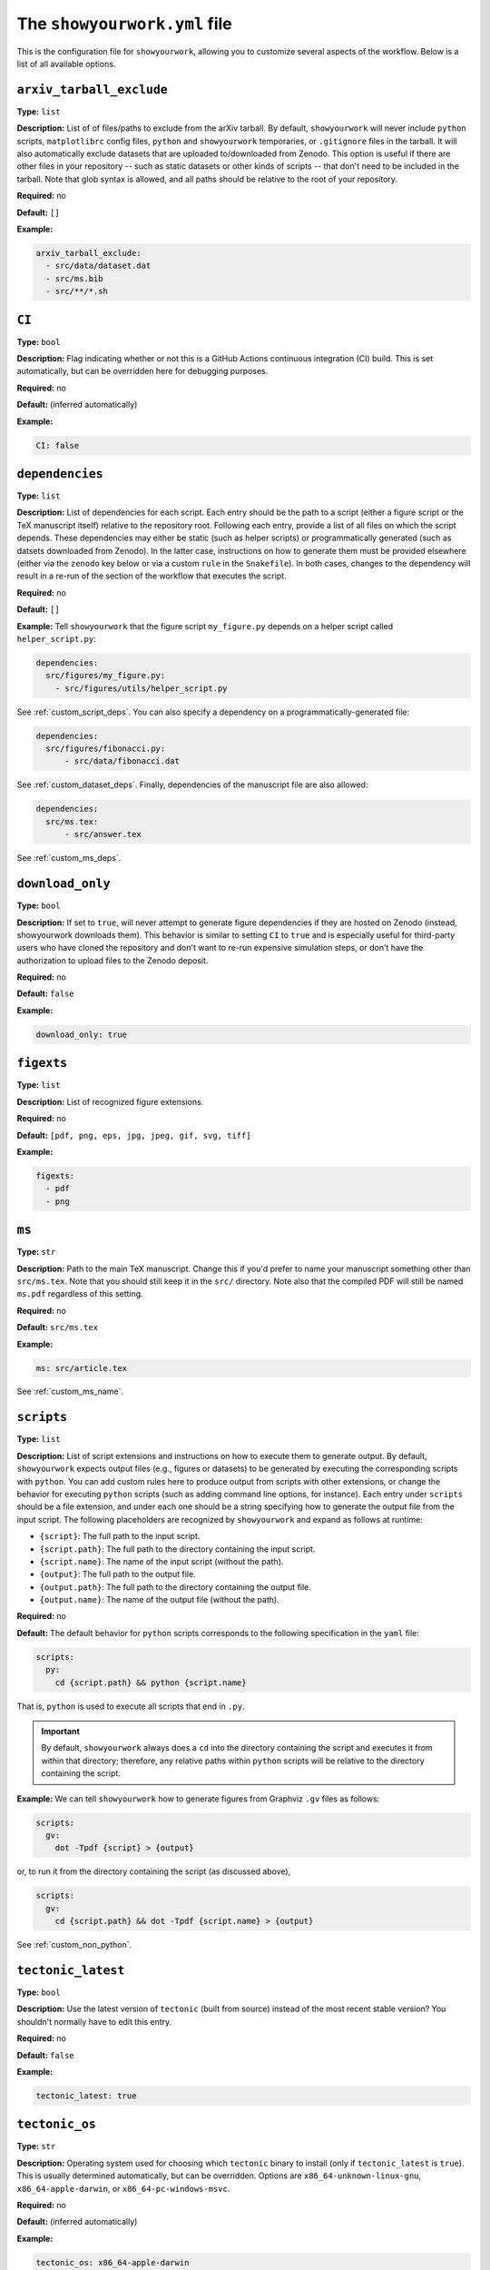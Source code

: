 .. raw:: html

  <style>
    section p {
      margin-bottom: 0px;
    }
  </style>

The ``showyourwork.yml`` file
=============================

This is the configuration file for ``showyourwork``, allowing you to
customize several aspects of the workflow. Below is a list of all
available options.


``arxiv_tarball_exclude``
^^^^^^^^^^^^^^^^^^^^^^^^^

**Type:** ``list``

**Description:** List of of files/paths to exclude from the arXiv tarball.
By default, ``showyourwork`` will never include ``python`` scripts, ``matplotlibrc``
config files, ``python`` and ``showyourwork`` temporaries, or ``.gitignore``
files in the tarball. It will also automatically exclude datasets that are
uploaded to/downloaded from Zenodo. This option is useful if there are other
files in your repository -- such as static datasets or other kinds of scripts --
that don't need to be included in the tarball. Note that glob syntax is allowed,
and all paths should be relative to the root of your repository.

**Required:** no

**Default:** ``[]``

**Example:**

.. code-block:: yaml

  arxiv_tarball_exclude:
    - src/data/dataset.dat
    - src/ms.bib
    - src/**/*.sh


``CI``
^^^^^^

**Type:** ``bool``

**Description:** Flag indicating whether or not this is a GitHub Actions continuous
integration (CI) build. This is set automatically, but can be overridden here
for debugging purposes.

**Required:** no

**Default:** (inferred automatically)

**Example:**

.. code-block:: yaml

  CI: false


``dependencies``
^^^^^^^^^^^^^^^^

**Type:** ``list``

**Description:** List of dependencies for each script. Each entry should be 
the path to a script (either a figure script or the TeX manuscript itself) 
relative to the repository root. Following each entry, provide a list of 
all files on which the script depends. These dependencies may either be
static (such as helper scripts) or programmatically generated (such as
datsets downloaded from Zenodo). In the latter case, instructions on how
to generate them must be provided elsewhere (either via the ``zenodo`` key
below or via a custom ``rule`` in the ``Snakefile``). In both cases, changes
to the dependency will result in a re-run of the section of the workflow that
executes the script.

**Required:** no

**Default:** ``[]``

**Example:**
Tell ``showyourwork`` that the figure script ``my_figure.py`` depends on
a helper script called ``helper_script.py``:

.. code-block:: yaml

  dependencies:
    src/figures/my_figure.py:
      - src/figures/utils/helper_script.py

See :ref:`custom_script_deps`. You can also
specify a dependency on a programmatically-generated file:

.. code-block:: yaml

  dependencies:
    src/figures/fibonacci.py:
        - src/data/fibonacci.dat

See :ref:`custom_dataset_deps`. Finally,
dependencies of the manuscript file are also allowed:

.. code-block:: yaml

  dependencies:
    src/ms.tex:
        - src/answer.tex

See :ref:`custom_ms_deps`.


``download_only``
^^^^^^^^^^^^^^^^^

**Type:** ``bool``

**Description:** If set to ``true``, will never attempt to generate figure
dependencies if they are hosted on Zenodo (instead, showyourwork downloads them). 
This behavior is similar to setting ``CI`` to ``true`` and is especially
useful for third-party users who have cloned the repository and don't want
to re-run expensive simulation steps, or don't have the authorization to
upload files to the Zenodo deposit.

**Required:** no

**Default:** ``false``

**Example:**

.. code-block:: yaml

  download_only: true


``figexts``
^^^^^^^^^^^

**Type:** ``list``

**Description:** List of recognized figure extensions. 

**Required:** no

**Default:** ``[pdf, png, eps, jpg, jpeg, gif, svg, tiff]``

**Example:**

.. code-block:: yaml

  figexts:
    - pdf
    - png


``ms``
^^^^^^

**Type:** ``str``

**Description:** Path to the main TeX manuscript. Change this if you'd prefer to
name your manuscript something other than ``src/ms.tex``. Note that you should still
keep it in the ``src/`` directory. Note also that the compiled PDF will still be named
``ms.pdf`` regardless of this setting.

**Required:** no

**Default:** ``src/ms.tex``

**Example:**

.. code-block:: yaml

  ms: src/article.tex

See :ref:`custom_ms_name`.


.. _config_scripts:

``scripts``
^^^^^^^^^^^

**Type:** ``list``

**Description:** List of script extensions and instructions on how to execute 
them to generate output. By default, ``showyourwork`` expects output files
(e.g., figures or datasets) to
be generated by executing the corresponding scripts with ``python``. You can add custom
rules here to produce output from scripts with other extensions, or change
the behavior for executing ``python`` scripts (such as adding command line
options, for instance). Each entry under ``scripts`` should be a file extension,
and under each one should be a string specifying how to generate the output file
from the input script. The following placeholders are recognized by ``showyourwork``
and expand as follows at runtime:

- ``{script}``: The full path to the input script.
- ``{script.path}``: The full path to the directory containing the input script.
- ``{script.name}``: The name of the input script (without the path).
- ``{output}``: The full path to the output file.
- ``{output.path}``: The full path to the directory containing the output file.
- ``{output.name}``: The name of the output file (without the path).

**Required:** no

**Default:** The default behavior for ``python`` scripts corresponds to the
following specification in the ``yaml`` file:

.. code-block:: yaml

  scripts:
    py:
      cd {script.path} && python {script.name}

That is, ``python`` is used to execute all scripts that end in ``.py``. 

.. important::

  By default, ``showyourwork`` always does a ``cd`` into the directory 
  containing the script and executes it from within that directory; therefore,
  any relative paths within ``python`` scripts will be relative to the directory
  containing the script.

**Example:**
We can tell ``showyourwork`` how to generate figures from Graphviz ``.gv``
files as follows:

.. code-block:: yaml

  scripts:
    gv:
      dot -Tpdf {script} > {output}

or, to run it from the directory containing the script (as discussed above),

.. code-block:: yaml

  scripts:
    gv:
      cd {script.path} && dot -Tpdf {script.name} > {output}

See :ref:`custom_non_python`.


``tectonic_latest``
^^^^^^^^^^^^^^^^^^^

**Type:** ``bool``

**Description:** Use the latest version of ``tectonic`` (built from source) instead
of the most recent stable version? You shouldn't normally have to edit this entry.

**Required:** no

**Default:** ``false``

**Example:**

.. code-block:: yaml

  tectonic_latest: true


``tectonic_os``
^^^^^^^^^^^^^^^

**Type:** ``str``

**Description:** Operating system used for choosing which ``tectonic``
binary to install (only if ``tectonic_latest`` is ``true``). 
This is usually determined automatically, but can be
overridden. Options are ``x86_64-unknown-linux-gnu``, ``x86_64-apple-darwin``,
or ``x86_64-pc-windows-msvc``.

**Required:** no

**Default:** (inferred automatically)

**Example:**

.. code-block:: yaml

  tectonic_os: x86_64-apple-darwin


``verbose``
^^^^^^^^^^^

**Type:** ``bool``

**Description:** Enable verbose output? Useful for debugging runs.

**Required:** no

**Default:** ``false``

**Example:**

.. code-block:: yaml

  verbose: true

.. _zenodo_key:

``zenodo``
^^^^^^^^^^

**Type:** ``list``

**Description:** A list of datasets to be download from and/or uploaded to
Zenodo. Each entry should be the path to a dataset, followed by keys
specifying information about the Zenodo deposit. These keys depend on the use
case. If the deposit already exists (i.e., it was uploaded manually), then
users should only specify the deposit *version* :ref:`id <zenodo.dataset.id>`. 
If the deposit does not exist, and users would like ``showyourwork`` to upload 
it/download it from Zenodo, they should specify the deposit *concept*
:ref:`id <zenodo.dataset.id>` instead (see :ref:`id <zenodo.dataset.id>` below for
more details).
Additionally, users should specify the following keys 
(most of which are optional): :ref:`script <zenodo.dataset.script>`,
:ref:`title <zenodo.dataset.title>`,
:ref:`description <zenodo.dataset.description>`,
and :ref:`creators <zenodo.dataset.creators>`.
Finally, if the deposit is a tarball consisting of many datasets, users should
also specify the tarball :ref:`contents <zenodo.dataset.contents>`.
In both cases (manually uploaded and ``showyourwork``-managed datasets),
a :ref:`token_name <zenodo.dataset.token_name>` key is also accepted.

.. note::

    For ``showyourwork``-managed datasets, the ``script`` that generates the
    dataset will be executed when running the workflow locally (but only if there
    are changes to the dataset's dependencies).
    When running on GitHub Actions, on the other hand, the script will **never** be
    executed; instead, ``showyourwork`` will always download the dataset from
    Zenodo. The idea here is to prevent the workflow from executing expensive
    operations on the cloud. In order for this to work, however, a deposit must
    exist, so you must run your workflow at least once locally before pushing
    the changes to GitHub.

**Required:** no

**Default:** ``[]``

**Example:**
See :ref:`custom_dataset_deps`,
:ref:`custom_simulation_deps`,
:ref:`custom_tarballs`,
and
:ref:`custom_tarballs_advanced`.


.. _zenodo.dataset.contents:

``zenodo.<dataset>.contents``
^^^^^^^^^^^^^^^^^^^^^^^^^^^^^

**Type:** ``list``

**Description:** If ``<dataset>`` is a ``.tar.gz`` file, users should provide
a list of all the files to include in this tarball, which will be automatically
generated by ``showyourwork``. Instructions for generating these individual files
should be provided separately, either via the :ref:`script <zenodo.dataset.script>`
key or via a custom ``rule`` in the ``Snakefile``.

**Required:** yes, but only if ``<dataset>`` is a ``.tar.gz`` tarball.

**Default:**

**Example:**
See :ref:`custom_tarballs`.


.. _zenodo.dataset.creators:

``zenodo.<dataset>.creators``
^^^^^^^^^^^^^^^^^^^^^^^^^^^^^

**Type:** ``list``

**Description:** A list of creators to be listed on the Zenodo record and associated
with the record DOI.

**Required:** no

**Default:** The GitHub username of the current user

**Example:**
See :ref:`custom_simulation_deps`.


.. _zenodo.dataset.description:

``zenodo.<dataset>.description``
^^^^^^^^^^^^^^^^^^^^^^^^^^^^^^^^

**Type:** ``str``

**Description:** A detailed description of the file, how it was generated, and
how it should be used, to be displayed on the Zenodo record page.

**Required:** no

**Default:** ``"File uploaded from <repository-name>"``

**Example:**
See :ref:`custom_simulation_deps`.


.. _zenodo.dataset.id:

``zenodo.<dataset>.id``
^^^^^^^^^^^^^^^^^^^^^^^

**Type:** ``int``

**Description:** A Zenodo ``id`` for a given deposit is the last part of its DOI. For example,
a deposit with DOI ``10.5281/zenodo.5749987`` has ``id`` equal to ``5749987``.
This is also the last part of the url for the corresponding record
(`<https://zenodo.org/record/5749987>`_). Importantly, Zenodo makes a distinction 
between *version* DOIs and *concept* DOIs. Version DOIs are static, and tied
to a specific version of a deposit (the way you'd expect a DOI to behave).
This is the type of ``id`` you should provide if you manually uploaded a dataset
to Zenodo and only ever want ``showyourwork`` to download it.
Concept DOIs, on the other hand, point to *all* versions of a given record,
and always resolve to the *latest* version. If you want ``showyourwork``
to manage the dataset for you by generating it, uploading it, and downloading
it, this is the kind of ``id`` you should provide.
Check out the sidebar on the 
`web page for the deposit in the example above <https://zenodo.org/record/5749987>`_:

.. raw:: html

    <div align="center" style="margin-bottom: 17.25px;">
        <img src="https://raw.githubusercontent.com/rodluger/showyourwork/img/dois.png" width="40%"/>
    </div>

You can see that the ``id`` ``5749987`` corresponds to a specific version (``19``)
of the deposit, while the ``id`` ``5662426`` corresponds to *all* versions of
the deposit (it's listed under "Cite all versions?"). 
The former is a "version" id, while the latter is a "concept" id.
You can read more about that in the `Zenodo docs <https://help.zenodo.org/#versioning>`_.

.. note::

  If you're just getting started and want a concept ``id`` for a fresh draft
  of a new Zenodo deposit, run

  .. code-block:: bash

    make reserve

  .. raw:: html

    <br>

  from the top level of your repo. This will pre-reserve a concept ``id`` for
  you (assuming you're properly authenticated) and print it to the terminal.

**Required:** yes

**Default:** 

**Example:**
The following snippet

.. code-block:: yaml

  zenodo:
    - src/data/results.tar.gz:
        id: 5749987

tells ``showyourwork`` to download the file ``results.tar.gz`` from
the static Zenodo deposit at `<https://zenodo.org/record/5749987>`_ 
(version 19 of the deposit, as mentioned above). This file must already
exist, and ``showyourwork`` won't ever attempt to re-generate it or
re-upload it to Zenodo because it recognizes ``5749987`` as a *version* id.

.. raw:: html

    <br>

Alternatively, we could specify the following:

.. code-block:: yaml

  zenodo:
    - src/data/results.tar.gz:
        id: 5662426
        script: src/analysis/generate_results.py

In this case, the ``id`` is a *concept* id, corresponding to all versions of
the deposit, and ``showyourwork`` will take over management of the deposit.
Note that we also provided a ``script`` instructing ``showyourwork`` how to
generate new versions of the deposit. Whenever ``generate_results.py`` or
any of its dependencies are modified, ``showyourwork`` will re-generate 
``results.tar.gz`` **and re-upload it to Zenodo under the same concept id**
when running the workflow locally.
This will create a new version DOI under the same concept DOI.
Note that in order for this to work, you must be properly authenticated;
see :ref:`token_name <zenodo.dataset.token_name>` below.
For a more detailed example, see :ref:`custom_dataset_deps`.


.. _zenodo.dataset.script:

``zenodo.<dataset>.script``
^^^^^^^^^^^^^^^^^^^^^^^^^^^

**Type:** ``str``

**Description:** The path to the ``python`` script that generates the ``<dataset>``
(or, if ``<dataset>`` is a tarball, the script that generates its contents).
Note that this *must* be a ``python`` script, even if custom script instructions
are provided via the :ref:`scripts <config_scripts>` key. To define custom rules for
generating the dataset, see the 
:ref:`custom_tarballs_advanced` example.

**Required:** yes, unless a custom ``rule`` is provided in the ``Snakefile``

**Default:**

**Example:**
See :ref:`custom_simulation_deps`.


.. _zenodo.dataset.title:

``zenodo.<dataset>.title``
^^^^^^^^^^^^^^^^^^^^^^^^^^

**Type:** ``str``

**Description:** The title of the Zenodo deposit.

**Required:** no

**Default:** ``"<repository-name>:<dataset>"``

**Example:**
See :ref:`custom_simulation_deps`.


.. _zenodo.dataset.token_name:

``zenodo.<dataset>.token_name``
^^^^^^^^^^^^^^^^^^^^^^^^^^^^^^^

**Type:** ``str``

**Description:** The name of the environment variable containing the
Zenodo access token.
To obtain this token, create a `Zenodo account <https://zenodo.org/signup>`_ 
(if you don't have one already) and
generate a `personal access token <https://zenodo.org/account/settings/applications/tokens/new/>`_.
Make sure to give it at least ``deposit:actions`` and ``deposit:write`` scopes, and store it somewhere
safe. Then, assign your token to an environment variable called ``ZENODO_TOKEN`` (or whatever
you set ``token_name`` to). I export mine from within my ``.zshrc`` or ``.bashrc`` config file so that 
it's always available in all terminals.

.. warning::

    Never include your personal access tokens in any files committed to GitHub!


**Required:** no

**Default:** ``ZENODO_TOKEN``

**Example:**
See :ref:`custom_simulation_deps`.


``zenodo_sandbox``
^^^^^^^^^^^^^^^^^^

**Type:** ``list``

**Description:** A list of datasets to be download from and/or uploaded to
Zenodo Sandbox. This key behaves in the same way and accepts all the same
arguments as the :ref:`zenodo <zenodo_key>` key above, but it interfaces with
`<sandbox.zenodo.org>`_ (instead of `<zenodo.org>`_). Zenodo Sandbox works in
the same way as Zenodo, but is meant for testing purposes only: deposits hosted
in the Sandbox may be deleted at any time. Hosting datasets here is useful
during development of your project; just make sure to switch over to
``zenodo`` when you're ready to publish your paper!

**Required:** no

**Default:** ``[]``

**Example:**
See :ref:`custom_dataset_deps`,
:ref:`custom_simulation_deps`,
:ref:`custom_tarballs`,
and
:ref:`custom_tarballs_advanced`.